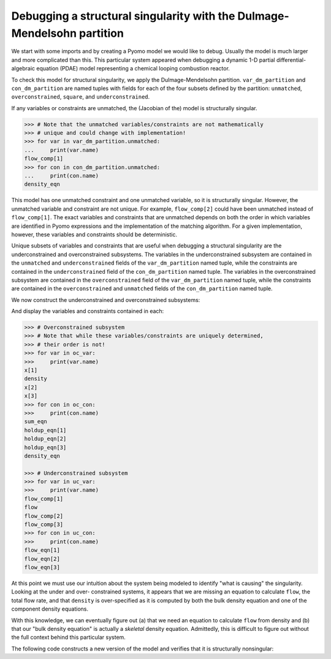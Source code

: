 .. _incidence_tutorial_dm:

Debugging a structural singularity with the Dulmage-Mendelsohn partition
========================================================================

We start with some imports and by creating a Pyomo model we would like
to debug. Usually the model is much larger and more complicated than this.
This particular system appeared when debugging a dynamic 1-D partial
differential-algebraic equation (PDAE) model representing a chemical looping
combustion reactor.

.. doctest::
   :skipif: not scipy_available or not networkx_available or not asl_available

   >>> import pyomo.environ as pyo
   >>> from pyomo.contrib.incidence_analysis import IncidenceGraphInterface

   >>> m = pyo.ConcreteModel()
   >>> m.components = pyo.Set(initialize=[1, 2, 3]) 
   >>> m.x = pyo.Var(m.components, initialize=1.0/3.0)
   >>> m.flow_comp = pyo.Var(m.components, initialize=10.0)
   >>> m.flow = pyo.Var(initialize=30.0)
   >>> m.density = pyo.Var(initialize=1.0)
   >>> m.sum_eqn = pyo.Constraint(
   ...     expr=sum(m.x[j] for j in m.components) - 1 == 0
   ... )
   >>> m.holdup_eqn = pyo.Constraint(m.components, expr={
   ...     j: m.x[j]*m.density - 1 == 0 for j in m.components
   ... })
   >>> m.density_eqn = pyo.Constraint(
   ...     expr=1/m.density - sum(1/m.x[j] for j in m.components) == 0
   ... )
   >>> m.flow_eqn = pyo.Constraint(m.components, expr={
   ...     j: m.x[j]*m.flow - m.flow_comp[j] == 0 for j in m.components
   ... })

To check this model for structural singularity, we apply the Dulmage-Mendelsohn
partition. ``var_dm_partition`` and ``con_dm_partition`` are named tuples
with fields for each of the four subsets defined by the partition:
``unmatched``, ``overconstrained``, ``square``, and ``underconstrained``.

.. doctest::
   :skipif: not scipy_available or not networkx_available or not asl_available

   >>> igraph = IncidenceGraphInterface(m)
   >>> # Make sure we have a square system
   >>> print(len(igraph.variables))
   8
   >>> print(len(igraph.constraints))
   8
   >>> var_dm_partition, con_dm_partition = igraph.dulmage_mendelsohn()

If any variables or constraints are unmatched, the (Jacobian of the) model
is structurally singular.

.. code-block:: python

   >>> # Note that the unmatched variables/constraints are not mathematically
   >>> # unique and could change with implementation!
   >>> for var in var_dm_partition.unmatched:
   ...     print(var.name)
   flow_comp[1]
   >>> for con in con_dm_partition.unmatched:
   ...     print(con.name)
   density_eqn

This model has one unmatched constraint and one unmatched variable, so it is
structurally singular. However, the unmatched variable and constraint are not
unique. For example, ``flow_comp[2]`` could have been unmatched instead of
``flow_comp[1]``. The exact variables and constraints that are unmatched depends
on both the order in which variables are identified in Pyomo expressions and
the implementation of the matching algorithm. For a given implementation,
however, these variables and constraints should be deterministic.

Unique subsets of variables and constraints that are useful when debugging a
structural singularity are the underconstrained and overconstrained subsystems.
The variables in the underconstrained subsystem are contained in the
``unmatched`` and ``underconstrained`` fields of the ``var_dm_partition`` named tuple,
while the constraints are contained in the ``underconstrained`` field of the
``con_dm_partition`` named tuple.
The variables in the overconstrained subsystem are contained in the
``overconstrained`` field of the ``var_dm_partition`` named tuple, while the constraints
are contained in the ``overconstrained`` and ``unmatched`` fields of the
``con_dm_partition`` named tuple.

We now construct the underconstrained and overconstrained subsystems:

.. doctest::
   :skipif: not scipy_available or not networkx_available or not asl_available

   >>> uc_var = var_dm_partition.unmatched + var_dm_partition.underconstrained
   >>> uc_con = con_dm_partition.underconstrained
   >>> oc_var = var_dm_partition.overconstrained
   >>> oc_con = con_dm_partition.overconstrained + con_dm_partition.unmatched

And display the variables and constraints contained in each:

.. code-block:: python

   >>> # Overconstrained subsystem
   >>> # Note that while these variables/constraints are uniquely determined,
   >>> # their order is not!
   >>> for var in oc_var:
   >>>     print(var.name)
   x[1]
   density
   x[2]
   x[3]
   >>> for con in oc_con:
   >>>     print(con.name)
   sum_eqn
   holdup_eqn[1]
   holdup_eqn[2]
   holdup_eqn[3]
   density_eqn

   >>> # Underconstrained subsystem
   >>> for var in uc_var:
   >>>     print(var.name)
   flow_comp[1]
   flow
   flow_comp[2]
   flow_comp[3]
   >>> for con in uc_con:
   >>>     print(con.name)
   flow_eqn[1]
   flow_eqn[2]
   flow_eqn[3]

At this point we must use our intuition about the system being modeled to
identify "what is causing" the singularity. Looking at the under and over-
constrained systems, it appears that we are missing an equation to calculate
``flow``, the total flow rate, and that ``density`` is over-specified as it
is computed by both the bulk density equation and one of the component density
equations.

With this knowledge, we can eventually figure out (a) that we need an equation
to calculate ``flow`` from density and (b) that our "bulk density equation"
is actually a *skeletal* density equation. Admittedly, this is difficult to
figure out without the full context behind this particular system.

The following code constructs a new version of the model and verifies that it
is structurally nonsingular:

.. doctest::
   :skipif: not scipy_available or not networkx_available or not asl_available

   >>> import pyomo.environ as pyo
   >>> from pyomo.contrib.incidence_analysis import IncidenceGraphInterface

   >>> m = pyo.ConcreteModel()
   >>> m.components = pyo.Set(initialize=[1, 2, 3])
   >>> m.x = pyo.Var(m.components, initialize=1.0/3.0)
   >>> m.flow_comp = pyo.Var(m.components, initialize=10.0)
   >>> m.flow = pyo.Var(initialize=30.0)
   >>> m.dens_bulk = pyo.Var(initialize=1.0)
   >>> m.dens_skel = pyo.Var(initialize=1.0)
   >>> m.porosity = pyo.Var(initialize=0.25)
   >>> m.velocity = pyo.Param(initialize=1.0)
   >>> m.sum_eqn = pyo.Constraint(
   ...     expr=sum(m.x[j] for j in m.components) - 1 == 0
   ... )
   >>> m.holdup_eqn = pyo.Constraint(m.components, expr={
   ...     j: m.x[j]*m.dens_bulk - 1 == 0 for j in m.components
   ... })
   >>> m.dens_skel_eqn = pyo.Constraint(
   ...     expr=1/m.dens_skel - sum(1/m.x[j] for j in m.components) == 0
   ... )
   >>> m.dens_bulk_eqn = pyo.Constraint(
   ...     expr=m.dens_bulk == (1 - m.porosity)*m.dens_skel
   ... )
   >>> m.flow_eqn = pyo.Constraint(m.components, expr={
   ...     j: m.x[j]*m.flow - m.flow_comp[j] == 0 for j in m.components
   ... })
   >>> m.flow_dens_eqn = pyo.Constraint(
   ...     expr=m.flow == m.velocity*m.dens_bulk
   ... )

   >>> igraph = IncidenceGraphInterface(m, include_inequality=False)
   >>> print(len(igraph.variables))
   10
   >>> print(len(igraph.constraints))
   10
   >>> var_dm_partition, con_dm_partition = igraph.dulmage_mendelsohn()

   >>> # There are now no unmatched variables or equations
   >>> print(len(var_dm_partition.unmatched))
   0
   >>> print(len(con_dm_partition.unmatched))
   0
